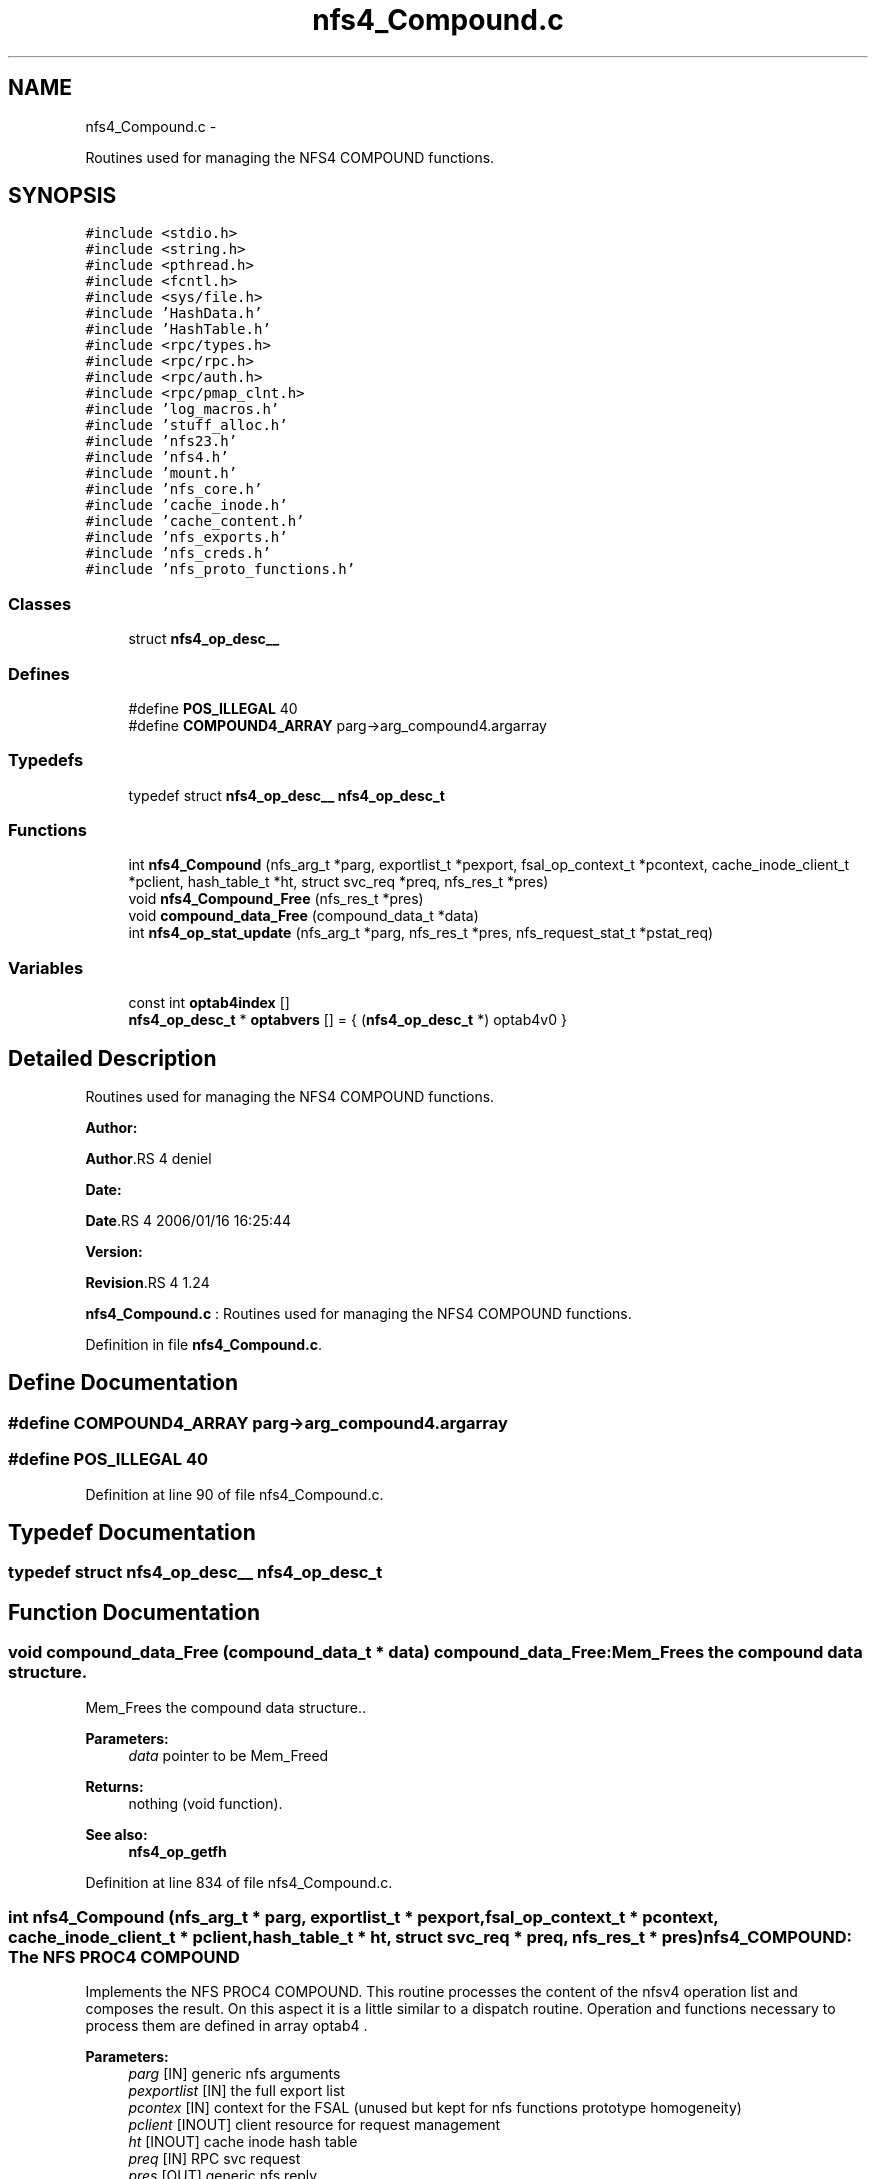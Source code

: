 .TH "nfs4_Compound.c" 3 "15 Sep 2010" "Version 0.1" "NFS and Mount protocols layer" \" -*- nroff -*-
.ad l
.nh
.SH NAME
nfs4_Compound.c \- 
.PP
Routines used for managing the NFS4 COMPOUND functions.  

.SH SYNOPSIS
.br
.PP
\fC#include <stdio.h>\fP
.br
\fC#include <string.h>\fP
.br
\fC#include <pthread.h>\fP
.br
\fC#include <fcntl.h>\fP
.br
\fC#include <sys/file.h>\fP
.br
\fC#include 'HashData.h'\fP
.br
\fC#include 'HashTable.h'\fP
.br
\fC#include <rpc/types.h>\fP
.br
\fC#include <rpc/rpc.h>\fP
.br
\fC#include <rpc/auth.h>\fP
.br
\fC#include <rpc/pmap_clnt.h>\fP
.br
\fC#include 'log_macros.h'\fP
.br
\fC#include 'stuff_alloc.h'\fP
.br
\fC#include 'nfs23.h'\fP
.br
\fC#include 'nfs4.h'\fP
.br
\fC#include 'mount.h'\fP
.br
\fC#include 'nfs_core.h'\fP
.br
\fC#include 'cache_inode.h'\fP
.br
\fC#include 'cache_content.h'\fP
.br
\fC#include 'nfs_exports.h'\fP
.br
\fC#include 'nfs_creds.h'\fP
.br
\fC#include 'nfs_proto_functions.h'\fP
.br

.SS "Classes"

.in +1c
.ti -1c
.RI "struct \fBnfs4_op_desc__\fP"
.br
.in -1c
.SS "Defines"

.in +1c
.ti -1c
.RI "#define \fBPOS_ILLEGAL\fP   40"
.br
.ti -1c
.RI "#define \fBCOMPOUND4_ARRAY\fP   parg->arg_compound4.argarray"
.br
.in -1c
.SS "Typedefs"

.in +1c
.ti -1c
.RI "typedef struct \fBnfs4_op_desc__\fP \fBnfs4_op_desc_t\fP"
.br
.in -1c
.SS "Functions"

.in +1c
.ti -1c
.RI "int \fBnfs4_Compound\fP (nfs_arg_t *parg, exportlist_t *pexport, fsal_op_context_t *pcontext, cache_inode_client_t *pclient, hash_table_t *ht, struct svc_req *preq, nfs_res_t *pres)"
.br
.ti -1c
.RI "void \fBnfs4_Compound_Free\fP (nfs_res_t *pres)"
.br
.ti -1c
.RI "void \fBcompound_data_Free\fP (compound_data_t *data)"
.br
.ti -1c
.RI "int \fBnfs4_op_stat_update\fP (nfs_arg_t *parg, nfs_res_t *pres, nfs_request_stat_t *pstat_req)"
.br
.in -1c
.SS "Variables"

.in +1c
.ti -1c
.RI "const int \fBoptab4index\fP []"
.br
.ti -1c
.RI "\fBnfs4_op_desc_t\fP * \fBoptabvers\fP [] = { (\fBnfs4_op_desc_t\fP *) optab4v0 }"
.br
.in -1c
.SH "Detailed Description"
.PP 
Routines used for managing the NFS4 COMPOUND functions. 

\fBAuthor:\fP
.RS 4
.RE
.PP
\fBAuthor\fP.RS 4
deniel 
.RE
.PP
\fBDate:\fP
.RS 4
.RE
.PP
\fBDate\fP.RS 4
2006/01/16 16:25:44 
.RE
.PP
\fBVersion:\fP
.RS 4
.RE
.PP
\fBRevision\fP.RS 4
1.24 
.RE
.PP
\fBnfs4_Compound.c\fP : Routines used for managing the NFS4 COMPOUND functions. 
.PP
Definition in file \fBnfs4_Compound.c\fP.
.SH "Define Documentation"
.PP 
.SS "#define COMPOUND4_ARRAY   parg->arg_compound4.argarray"
.SS "#define POS_ILLEGAL   40"
.PP
Definition at line 90 of file nfs4_Compound.c.
.SH "Typedef Documentation"
.PP 
.SS "typedef struct \fBnfs4_op_desc__\fP  \fBnfs4_op_desc_t\fP"
.SH "Function Documentation"
.PP 
.SS "void compound_data_Free (compound_data_t * data)"compound_data_Free: Mem_Frees the compound data structure.
.PP
Mem_Frees the compound data structure..
.PP
\fBParameters:\fP
.RS 4
\fIdata\fP pointer to be Mem_Freed
.RE
.PP
\fBReturns:\fP
.RS 4
nothing (void function).
.RE
.PP
\fBSee also:\fP
.RS 4
\fBnfs4_op_getfh\fP 
.RE
.PP

.PP
Definition at line 834 of file nfs4_Compound.c.
.SS "int nfs4_Compound (nfs_arg_t * parg, exportlist_t * pexport, fsal_op_context_t * pcontext, cache_inode_client_t * pclient, hash_table_t * ht, struct svc_req * preq, nfs_res_t * pres)"nfs4_COMPOUND: The NFS PROC4 COMPOUND
.PP
Implements the NFS PROC4 COMPOUND. This routine processes the content of the nfsv4 operation list and composes the result. On this aspect it is a little similar to a dispatch routine. Operation and functions necessary to process them are defined in array optab4 .
.PP
\fBParameters:\fP
.RS 4
\fIparg\fP [IN] generic nfs arguments 
.br
\fIpexportlist\fP [IN] the full export list 
.br
\fIpcontex\fP [IN] context for the FSAL (unused but kept for nfs functions prototype homogeneity) 
.br
\fIpclient\fP [INOUT] client resource for request management 
.br
\fIht\fP [INOUT] cache inode hash table 
.br
\fIpreq\fP [IN] RPC svc request 
.br
\fIpres\fP [OUT] generic nfs reply
.RE
.PP
\fBSee also:\fP
.RS 4
nfs4_op_<*> functions 
.PP
\fBnfs4_GetPseudoFs\fP 
.RE
.PP

.PP
\fBTodo\fP
.RS 4
BUGAZOMEU: Reminder: Stats on NFSv4 operations are to be set here 
.RE
.PP

.PP
Definition at line 235 of file nfs4_Compound.c.
.SS "void nfs4_Compound_Free (nfs_res_t * pres)"nfs4_Compound_Free: Mem_Free the result for NFS4PROC_COMPOUND
.PP
Mem_Free the result for NFS4PROC_COMPOUND.
.PP
\fBParameters:\fP
.RS 4
\fIresp\fP pointer to be Mem_Freed
.RE
.PP
\fBReturns:\fP
.RS 4
nothing (void function).
.RE
.PP
\fBSee also:\fP
.RS 4
\fBnfs4_op_getfh\fP 
.RE
.PP

.PP
Definition at line 519 of file nfs4_Compound.c.
.SS "int nfs4_op_stat_update (nfs_arg_t * parg, nfs_res_t * pres, nfs_request_stat_t * pstat_req)"nfs4_op_stat_update: updates the NFSv4 operations specific statistics for a COMPOUND4 requests (either v4.0 or v4.1).
.PP
Updates the NFSv4 operations specific statistics for a COMPOUND4 requests (either v4.0 or v4.1).
.PP
\fBParameters:\fP
.RS 4
\fIparg\fP argument for the COMPOUND4 request 
.br
\fIpres\fP result for the COMPOUND4 request 
.br
\fIpstat_req\fP pointer to the worker's structure for NFSv4 stats
.RE
.PP
\fBReturns:\fP
.RS 4
-1 if failed 0 otherwise 
.RE
.PP

.PP
Definition at line 867 of file nfs4_Compound.c.
.SH "Variable Documentation"
.PP 
.SS "const int \fBoptab4index\fP[]"\fBInitial value:\fP
.PP
.nf

    { 0, 0, 0, 0, 1, 2, 3, 4, 5, 6, 7, 8, 9, 10, 11, 12, 13, 14, 15, 16, 17, 18, 19, 20,
  21, 22, 23,
  24, 25, 26, 27, 28, 29, 30, 31, 32, 33, 34, 35, 36, 37, 38, 39
}
.fi
.PP
Definition at line 84 of file nfs4_Compound.c.
.SS "\fBnfs4_op_desc_t\fP* \fBoptabvers\fP[] = { (\fBnfs4_op_desc_t\fP *) optab4v0 }"
.PP
Definition at line 210 of file nfs4_Compound.c.
.SH "Author"
.PP 
Generated automatically by Doxygen for NFS and Mount protocols layer from the source code.
